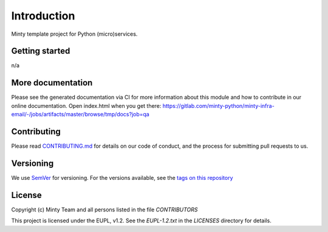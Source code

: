 .. _readme:

Introduction
============

Minty template project for Python (micro)services.

Getting started
---------------

n/a

More documentation
------------------

Please see the generated documentation via CI for more information about this
module and how to contribute in our online documentation. Open index.html
when you get there:
`<https://gitlab.com/minty-python/minty-infra-email/-/jobs/artifacts/master/browse/tmp/docs?job=qa>`_


Contributing
------------

Please read `CONTRIBUTING.md <https://gitlab.com/minty-python/minty-infra-email/blob/master/CONTRIBUTING.md>`_
for details on our code of conduct, and the process for submitting pull requests to us.

Versioning
----------

We use `SemVer <https://semver.org/>`_ for versioning. For the versions
available, see the
`tags on this repository <https://gitlab.com/minty-python/minty-infra-email/tags/>`_

License
-------

Copyright (c) Minty Team and all persons listed in the file `CONTRIBUTORS`

This project is licensed under the EUPL, v1.2. See the `EUPL-1.2.txt` in the
`LICENSES` directory for details.

.. SPDX-FileCopyrightText: 2020 Mintlab B.V.
..
.. SPDX-License-Identifier: EUPL-1.2
